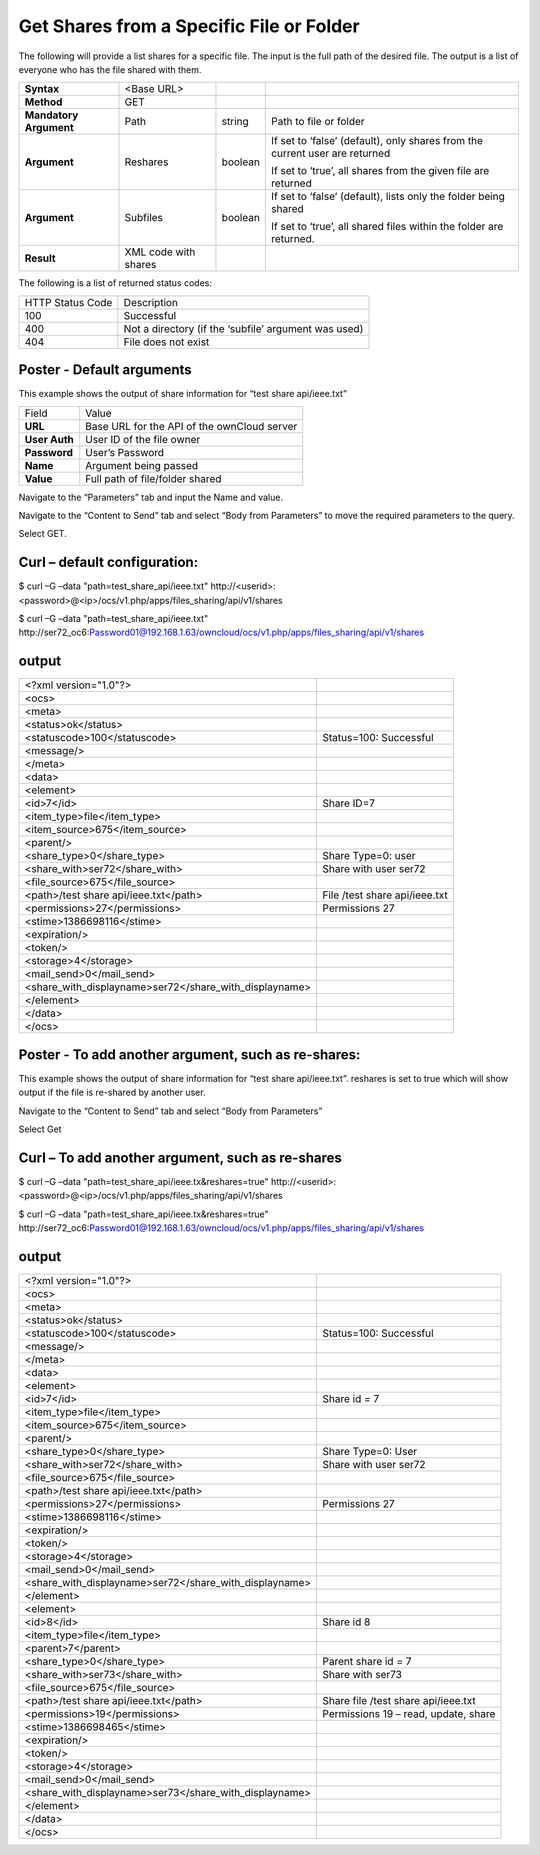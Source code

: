 Get Shares from a Specific File or Folder
=========================================

The following will provide a list shares for a specific file.
The input is the full path of the desired file.
The output is a list of everyone who has the file shared with them.

+------------------------+----------------------+---------+-----------------------------------------------------------------------------+
| **Syntax**             | <Base URL>           |         |                                                                             |
|                        |                      |         |                                                                             |
+------------------------+----------------------+---------+-----------------------------------------------------------------------------+
| **Method**             | GET                  |         |                                                                             |
|                        |                      |         |                                                                             |
+------------------------+----------------------+---------+-----------------------------------------------------------------------------+
| **Mandatory Argument** | Path                 | string  | Path to file or folder                                                      |
|                        |                      |         |                                                                             |
+------------------------+----------------------+---------+-----------------------------------------------------------------------------+
| **Argument**           | Reshares             | boolean | If set to ‘false’ (default), only shares from the current user are returned |
|                        |                      |         |                                                                             |
|                        |                      |         | If set to ‘true’, all shares from the given file are returned               |
|                        |                      |         |                                                                             |
+------------------------+----------------------+---------+-----------------------------------------------------------------------------+
| **Argument**           | Subfiles             | boolean | If set to ‘false’ (default), lists only the folder being shared             |
|                        |                      |         |                                                                             |
|                        |                      |         | If set to ‘true’, all shared files within the folder are returned.          |
|                        |                      |         |                                                                             |
+------------------------+----------------------+---------+-----------------------------------------------------------------------------+
| **Result**             | XML code with shares |         |                                                                             |
|                        |                      |         |                                                                             |
+------------------------+----------------------+---------+-----------------------------------------------------------------------------+


The following is a list of returned status codes:

+------------------+------------------------------------------------------+
| HTTP Status Code | Description                                          |
|                  |                                                      |
+------------------+------------------------------------------------------+
| 100              | Successful                                           |
|                  |                                                      |
+------------------+------------------------------------------------------+
| 400              | Not a directory (if the ‘subfile’ argument was used) |
|                  |                                                      |
+------------------+------------------------------------------------------+
| 404              | File does not exist                                  |
|                  |                                                      |
+------------------+------------------------------------------------------+


Poster - Default arguments
--------------------------

This example shows the output of share information for “test share api/ieee.txt”

+---------------+---------------------------------------------+
| Field         | Value                                       |
|               |                                             |
+---------------+---------------------------------------------+
| **URL**       | Base URL for the API of the ownCloud server |
|               |                                             |
+---------------+---------------------------------------------+
| **User Auth** | User ID of the file owner                   |
|               |                                             |
+---------------+---------------------------------------------+
| **Password**  | User’s Password                             |
|               |                                             |
+---------------+---------------------------------------------+
| **Name**      | Argument being passed                       |
|               |                                             |
+---------------+---------------------------------------------+
| **Value**     | Full path of file/folder shared             |
|               |                                             |
+---------------+---------------------------------------------+


Navigate to the “Parameters” tab and input the Name and value.

|10000000000002720000013FB6EDA793_png|



Navigate to the “Content to Send” tab and select “Body from Parameters” to move the required parameters to the query.


|1000000000000291000001951B69B9A6_png|


Select GET.

Curl – default configuration:
-----------------------------

$ curl –G –data "path=test_share_api/ieee.txt" \http://<userid>:<password>@<ip>/ocs/v1.php/apps/files_sharing/api/v1/shares

$ curl –G –data "path=test_share_api/ieee.txt"
\http://ser72_oc6:Password01@192.168.1.63/owncloud/ocs/v1.php/apps/files_sharing/api/v1/shares

output
------

+--------------------------------------------------------+-------------------------------+
| <?xml version="1.0"?>                                  |                               |
|                                                        |                               |
+--------------------------------------------------------+-------------------------------+
| <ocs>                                                  |                               |
|                                                        |                               |
+--------------------------------------------------------+-------------------------------+
| <meta>                                                 |                               |
|                                                        |                               |
+--------------------------------------------------------+-------------------------------+
| <status>ok</status>                                    |                               |
|                                                        |                               |
+--------------------------------------------------------+-------------------------------+
| <statuscode>100</statuscode>                           | Status=100: Successful        |
|                                                        |                               |
+--------------------------------------------------------+-------------------------------+
| <message/>                                             |                               |
|                                                        |                               |
+--------------------------------------------------------+-------------------------------+
| </meta>                                                |                               |
|                                                        |                               |
+--------------------------------------------------------+-------------------------------+
| <data>                                                 |                               |
|                                                        |                               |
+--------------------------------------------------------+-------------------------------+
| <element>                                              |                               |
|                                                        |                               |
+--------------------------------------------------------+-------------------------------+
| <id>7</id>                                             | Share ID=7                    |
|                                                        |                               |
+--------------------------------------------------------+-------------------------------+
| <item_type>file</item_type>                            |                               |
|                                                        |                               |
+--------------------------------------------------------+-------------------------------+
| <item_source>675</item_source>                         |                               |
|                                                        |                               |
+--------------------------------------------------------+-------------------------------+
| <parent/>                                              |                               |
|                                                        |                               |
+--------------------------------------------------------+-------------------------------+
| <share_type>0</share_type>                             | Share Type=0: user            |
|                                                        |                               |
+--------------------------------------------------------+-------------------------------+
| <share_with>ser72</share_with>                         | Share with user ser72         |
|                                                        |                               |
+--------------------------------------------------------+-------------------------------+
| <file_source>675</file_source>                         |                               |
|                                                        |                               |
+--------------------------------------------------------+-------------------------------+
| <path>/test share api/ieee.txt</path>                  | File /test share api/ieee.txt |
|                                                        |                               |
+--------------------------------------------------------+-------------------------------+
| <permissions>27</permissions>                          | Permissions 27                |
|                                                        |                               |
+--------------------------------------------------------+-------------------------------+
| <stime>1386698116</stime>                              |                               |
|                                                        |                               |
+--------------------------------------------------------+-------------------------------+
| <expiration/>                                          |                               |
|                                                        |                               |
+--------------------------------------------------------+-------------------------------+
| <token/>                                               |                               |
|                                                        |                               |
+--------------------------------------------------------+-------------------------------+
| <storage>4</storage>                                   |                               |
|                                                        |                               |
+--------------------------------------------------------+-------------------------------+
| <mail_send>0</mail_send>                               |                               |
|                                                        |                               |
+--------------------------------------------------------+-------------------------------+
| <share_with_displayname>ser72</share_with_displayname> |                               |
|                                                        |                               |
+--------------------------------------------------------+-------------------------------+
| </element>                                             |                               |
|                                                        |                               |
+--------------------------------------------------------+-------------------------------+
| </data>                                                |                               |
|                                                        |                               |
+--------------------------------------------------------+-------------------------------+
| </ocs>                                                 |                               |
|                                                        |                               |
+--------------------------------------------------------+-------------------------------+


Poster - To add another argument, such as re-shares:
----------------------------------------------------

This example shows the output of share information for “test share api/ieee.txt”.
reshares is set to true which will show output if the file is re-shared by another user.


|1000000000000304000001B964698779_png|


Navigate to the “Content to Send” tab and select “Body from Parameters”

|100000000000029B0000018885B5282E_png|


Select Get



Curl – To add another argument, such as re-shares
-------------------------------------------------

$ curl –G –data "path=test_share_api/ieee.tx&reshares=true" \http://<userid>:<password>@<ip>/ocs/v1.php/apps/files_sharing/api/v1/shares

$ curl –G –data "path=test_share_api/ieee.tx&reshares=true"
\http://ser72_oc6:Password01@192.168.1.63/owncloud/ocs/v1.php/apps/files_sharing/api/v1/shares

output
------

+--------------------------------------------------------+--------------------------------------+
| <?xml version="1.0"?>                                  |                                      |
|                                                        |                                      |
+--------------------------------------------------------+--------------------------------------+
| <ocs>                                                  |                                      |
|                                                        |                                      |
+--------------------------------------------------------+--------------------------------------+
| <meta>                                                 |                                      |
|                                                        |                                      |
+--------------------------------------------------------+--------------------------------------+
| <status>ok</status>                                    |                                      |
|                                                        |                                      |
+--------------------------------------------------------+--------------------------------------+
| <statuscode>100</statuscode>                           | Status=100: Successful               |
|                                                        |                                      |
+--------------------------------------------------------+--------------------------------------+
| <message/>                                             |                                      |
|                                                        |                                      |
+--------------------------------------------------------+--------------------------------------+
| </meta>                                                |                                      |
|                                                        |                                      |
+--------------------------------------------------------+--------------------------------------+
| <data>                                                 |                                      |
|                                                        |                                      |
+--------------------------------------------------------+--------------------------------------+
| <element>                                              |                                      |
|                                                        |                                      |
+--------------------------------------------------------+--------------------------------------+
| <id>7</id>                                             | Share id = 7                         |
|                                                        |                                      |
+--------------------------------------------------------+--------------------------------------+
| <item_type>file</item_type>                            |                                      |
|                                                        |                                      |
+--------------------------------------------------------+--------------------------------------+
| <item_source>675</item_source>                         |                                      |
|                                                        |                                      |
+--------------------------------------------------------+--------------------------------------+
| <parent/>                                              |                                      |
|                                                        |                                      |
+--------------------------------------------------------+--------------------------------------+
| <share_type>0</share_type>                             | Share Type=0: User                   |
|                                                        |                                      |
+--------------------------------------------------------+--------------------------------------+
| <share_with>ser72</share_with>                         | Share with user ser72                |
|                                                        |                                      |
+--------------------------------------------------------+--------------------------------------+
| <file_source>675</file_source>                         |                                      |
|                                                        |                                      |
+--------------------------------------------------------+--------------------------------------+
| <path>/test share api/ieee.txt</path>                  |                                      |
|                                                        |                                      |
+--------------------------------------------------------+--------------------------------------+
| <permissions>27</permissions>                          | Permissions 27                       |
|                                                        |                                      |
+--------------------------------------------------------+--------------------------------------+
| <stime>1386698116</stime>                              |                                      |
|                                                        |                                      |
+--------------------------------------------------------+--------------------------------------+
| <expiration/>                                          |                                      |
|                                                        |                                      |
+--------------------------------------------------------+--------------------------------------+
| <token/>                                               |                                      |
|                                                        |                                      |
+--------------------------------------------------------+--------------------------------------+
| <storage>4</storage>                                   |                                      |
|                                                        |                                      |
+--------------------------------------------------------+--------------------------------------+
| <mail_send>0</mail_send>                               |                                      |
|                                                        |                                      |
+--------------------------------------------------------+--------------------------------------+
| <share_with_displayname>ser72</share_with_displayname> |                                      |
|                                                        |                                      |
+--------------------------------------------------------+--------------------------------------+
| </element>                                             |                                      |
|                                                        |                                      |
+--------------------------------------------------------+--------------------------------------+
| <element>                                              |                                      |
|                                                        |                                      |
+--------------------------------------------------------+--------------------------------------+
| <id>8</id>                                             | Share id 8                           |
|                                                        |                                      |
+--------------------------------------------------------+--------------------------------------+
| <item_type>file</item_type>                            |                                      |
|                                                        |                                      |
+--------------------------------------------------------+--------------------------------------+
| <parent>7</parent>                                     |                                      |
|                                                        |                                      |
+--------------------------------------------------------+--------------------------------------+
| <share_type>0</share_type>                             | Parent share id = 7                  |
|                                                        |                                      |
+--------------------------------------------------------+--------------------------------------+
| <share_with>ser73</share_with>                         | Share with ser73                     |
|                                                        |                                      |
+--------------------------------------------------------+--------------------------------------+
| <file_source>675</file_source>                         |                                      |
|                                                        |                                      |
+--------------------------------------------------------+--------------------------------------+
| <path>/test share api/ieee.txt</path>                  | Share file /test share api/ieee.txt  |
|                                                        |                                      |
+--------------------------------------------------------+--------------------------------------+
| <permissions>19</permissions>                          | Permissions 19 – read, update, share |
|                                                        |                                      |
+--------------------------------------------------------+--------------------------------------+
| <stime>1386698465</stime>                              |                                      |
|                                                        |                                      |
+--------------------------------------------------------+--------------------------------------+
| <expiration/>                                          |                                      |
|                                                        |                                      |
+--------------------------------------------------------+--------------------------------------+
| <token/>                                               |                                      |
|                                                        |                                      |
+--------------------------------------------------------+--------------------------------------+
| <storage>4</storage>                                   |                                      |
|                                                        |                                      |
+--------------------------------------------------------+--------------------------------------+
| <mail_send>0</mail_send>                               |                                      |
|                                                        |                                      |
+--------------------------------------------------------+--------------------------------------+
| <share_with_displayname>ser73</share_with_displayname> |                                      |
|                                                        |                                      |
+--------------------------------------------------------+--------------------------------------+
| </element>                                             |                                      |
|                                                        |                                      |
+--------------------------------------------------------+--------------------------------------+
| </data>                                                |                                      |
|                                                        |                                      |
+--------------------------------------------------------+--------------------------------------+
| </ocs>                                                 |                                      |
|                                                        |                                      |
+--------------------------------------------------------+--------------------------------------+

.. |10000000000002720000013FB6EDA793_png| image:: images/10000000000002720000013FB6EDA793.png
    :width: 6.5in
    :height: 3.3126in


.. |1000000000000304000001B964698779_png| image:: images/1000000000000304000001B964698779.png
    :width: 6.5in
    :height: 3.7134in


.. |100000000000029B0000018885B5282E_png| image:: images/100000000000029B0000018885B5282E.png
    :width: 6.5in
    :height: 3.8201in


.. |1000000000000291000001951B69B9A6_png| image:: images/1000000000000291000001951B69B9A6.png
    :width: 6.5in
    :height: 4.0071in

